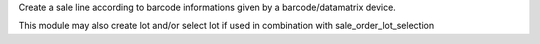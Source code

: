 Create a sale line according to barcode informations given by a barcode/datamatrix device.

This module may also create lot and/or select lot if used in combination with sale_order_lot_selection
